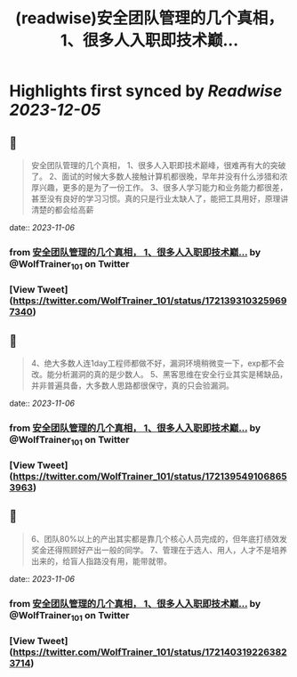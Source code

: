 :PROPERTIES:
:title: (readwise)安全团队管理的几个真相， 1、很多人入职即技术巅...
:END:

:PROPERTIES:
:author: [[WolfTrainer_101 on Twitter]]
:full-title: "安全团队管理的几个真相， 1、很多人入职即技术巅..."
:category: [[tweets]]
:url: https://twitter.com/WolfTrainer_101/status/1721393103259697340
:image-url: https://pbs.twimg.com/profile_images/1675642760442028033/h_VyQzAF.jpg
:END:

* Highlights first synced by [[Readwise]] [[2023-12-05]]
** 📌
#+BEGIN_QUOTE
安全团队管理的几个真相，
1、很多人入职即技术巅峰，很难再有大的突破了。
2、面试的时候大多数人接触计算机都很晚，早年并没有什么涉猎和浓厚兴趣，更多的是为了一份工作。
3、很多人学习能力和业务能力都很差，甚至没有良好的学习习惯。真的只是行业太缺人了，能把工具用好，原理讲清楚的都会给高薪 
#+END_QUOTE
    date:: [[2023-11-06]]
*** from _安全团队管理的几个真相， 1、很多人入职即技术巅..._ by @WolfTrainer_101 on Twitter
*** [View Tweet](https://twitter.com/WolfTrainer_101/status/1721393103259697340)
** 📌
#+BEGIN_QUOTE
4、绝大多数人连1day工程师都做不好，漏洞环境稍微变一下，exp都不会改。能分析漏洞的真的是少数人。
5、黑客思维在安全行业其实是稀缺品，并非普遍具备，大多数人思路都很保守，真的只会验漏洞。 
#+END_QUOTE
    date:: [[2023-11-06]]
*** from _安全团队管理的几个真相， 1、很多人入职即技术巅..._ by @WolfTrainer_101 on Twitter
*** [View Tweet](https://twitter.com/WolfTrainer_101/status/1721395491068653963)
** 📌
#+BEGIN_QUOTE
6、团队80%以上的产出其实都是靠几个核心人员完成的，但年底打绩效发奖金还得照顾好产出一般的同学。
7、管理在于选人、用人，人才不是培养出来的，给盲人指路没有用，能带就带。 
#+END_QUOTE
    date:: [[2023-11-06]]
*** from _安全团队管理的几个真相， 1、很多人入职即技术巅..._ by @WolfTrainer_101 on Twitter
*** [View Tweet](https://twitter.com/WolfTrainer_101/status/1721403192263823714)